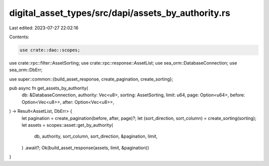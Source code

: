 digital_asset_types/src/dapi/assets_by_authority.rs
===================================================

Last edited: 2023-07-27 22:02:16

Contents:

.. code-block:: rs

    use crate::dao::scopes;
use crate::rpc::filter::AssetSorting;
use crate::rpc::response::AssetList;
use sea_orm::DatabaseConnection;
use sea_orm::DbErr;

use super::common::{build_asset_response, create_pagination, create_sorting};

pub async fn get_assets_by_authority(
    db: &DatabaseConnection,
    authority: Vec<u8>,
    sorting: AssetSorting,
    limit: u64,
    page: Option<u64>,
    before: Option<Vec<u8>>,
    after: Option<Vec<u8>>,
) -> Result<AssetList, DbErr> {
    let pagination = create_pagination(before, after, page)?;
    let (sort_direction, sort_column) = create_sorting(sorting);
    let assets = scopes::asset::get_by_authority(
        db,
        authority,
        sort_column,
        sort_direction,
        &pagination,
        limit,
    )
    .await?;
    Ok(build_asset_response(assets, limit, &pagination))
}


